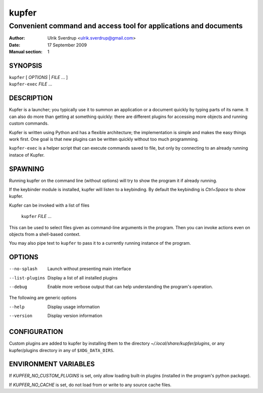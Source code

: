 ======
kupfer
======

-----------------------------------------------------------------
Convenient command and access tool for applications and documents
-----------------------------------------------------------------

:Author: Ulrik Sverdrup <ulrik.sverdrup@gmail.com>
:Date: 17 September 2009
:Manual section: 1

SYNOPSIS
========

| ``kupfer`` [ *OPTIONS* | *FILE* ... ]
| ``kupfer-exec`` *FILE* ...

DESCRIPTION
===========

Kupfer is a launcher; you typically use it to summon an application or a
document quickly by typing parts of its name. It can also do more than
getting at something quickly: there are different plugins for accessing
more objects and running custom commands.

Kupfer is written using Python and has a flexible architecture; the
implementation is simple and makes the easy things work first. One goal
is that new plugins can be written quickly without too much programming.

``kupfer-exec`` is a helper script that can execute commands saved to
file, but only by connecting to an already running instace of Kupfer.

SPAWNING
========

Running kupfer on the command line (without options) will try to show
the program it if already running.

If the keybinder module is installed, kupfer will listen to a
keybinding. By default the keybinding is *Ctrl+Space* to show kupfer.

Kupfer can be invoked with a list of files

        ``kupfer`` *FILE* ...

This can be used to select files given as command-line arguments in the
program. Then you can invoke actions even on objects from a shell-based
context.

You may also pipe text to ``kupfer`` to pass it to a currently running
instance of the program.

OPTIONS
=======

--no-splash     Launch without presenting main interface

--list-plugins  Display a list of all installed plugins

--debug         Enable more verbose output that can help understanding
                the program's operation.

The following are generic options

--help          Display usage information

--version       Display version information

CONFIGURATION
=============

Custom plugins are added to kupfer by installing them to the directory
*~/.local/share/kupfer/plugins*, or any kupfer/plugins directory in any
of ``$XDG_DATA_DIRS``.

ENVIRONMENT VARIABLES
=====================

If *KUPFER_NO_CUSTOM_PLUGINS* is set, only allow loading built-in
plugins (installed in the program's python package).

If *KUPFER_NO_CACHE* is set, do not load from or write to any source
cache files.


.. vim: ft=rst tw=72
.. this document best viewed with::
        rst2pdf Quickstart.rst && xdg-open Quickstart.pdf
